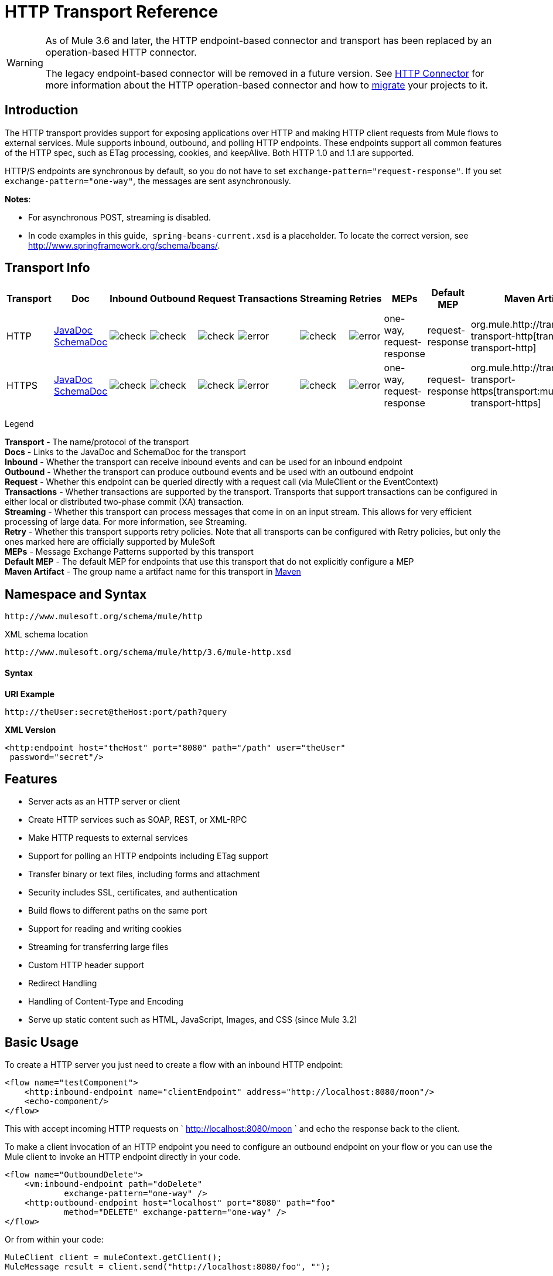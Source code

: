 = HTTP Transport Reference

[WARNING]
====
As of Mule 3.6 and later, the HTTP endpoint-based connector and transport has been replaced by an operation-based HTTP connector.

The legacy endpoint-based connector will be removed in a future version. See link:/mule-user-guide/v/3.6/http-connector[HTTP Connector] for more information about the HTTP operation-based connector and how to link:/mule-user-guide/v/3.6/migrating-to-the-new-http-connector[migrate] your projects to it.
====

== Introduction

The HTTP transport provides support for exposing applications over HTTP and making HTTP client requests from Mule flows to external services. Mule supports inbound, outbound, and polling HTTP endpoints. These endpoints support all common features of the HTTP spec, such as ETag processing, cookies, and keepAlive. Both HTTP 1.0 and 1.1 are supported.

HTTP/S endpoints are synchronous by default, so you do not have to set `exchange-pattern="request-response"`. If you set `exchange-pattern="one-way"`, the messages are sent asynchronously.

*Notes*:

* For asynchronous POST, streaming is disabled.
* In code examples in this guide,  `spring-beans-current.xsd` is a placeholder. To locate the correct version, see http://www.springframework.org/schema/beans/.

== Transport Info

[width="100%",cols="10%,9%,9%,9%,9%,9%,9%,9%,9%,9%,9%",options="header"]
|===
a|
Transport

 a|
Doc

 a|
Inbound

 a|
Outbound

 a|
Request

 a|
Transactions

 a|
Streaming

 a|
Retries

 a|
MEPs

 a|
Default MEP

 a|
Maven Artifact

|HTTP |http://www.mulesoft.org/docs/site/3.6.0/apidocs/org/mule/transport/http/package-summary.html[JavaDoc +
] http://www.mulesoft.org/docs/site/current3/schemadocs/namespaces/http_www_mulesoft_org_schema_mule_http/namespace-overview.html[SchemaDoc] |image:check.png[check] |image:check.png[check] |image:check.png[check] |image:error.png[error] |image:check.png[check] |image:error.png[error] |one-way, request-response |request-response |org.mule.http://transportmule-transport-http[transport:mule-transport-http]

|HTTPS |http://www.mulesoft.org/docs/site/3.6.0/apidocs/org/mule/transport/http/package-summary.html[JavaDoc +
] http://www.mulesoft.org/docs/site/current3/schemadocs/namespaces/http_www_mulesoft_org_schema_mule_https/namespace-overview.html[SchemaDoc] |image:check.png[check] |image:check.png[check] |image:check.png[check] |image:error.png[error] |image:check.png[check] |image:error.png[error] |one-way, request-response |request-response |org.mule.http://transportmule-transport-https[transport:mule-transport-https]

|===

Legend

*Transport* - The name/protocol of the transport +
*Docs* - Links to the JavaDoc and SchemaDoc for the transport +
*Inbound* - Whether the transport can receive inbound events and can be used for an inbound endpoint +
*Outbound* - Whether the transport can produce outbound events and be used with an outbound endpoint +
*Request* - Whether this endpoint can be queried directly with a request call (via MuleClient or the EventContext) +
*Transactions* - Whether transactions are supported by the transport. Transports that support transactions can be configured in either local or distributed two-phase commit (XA) transaction. +
*Streaming* - Whether this transport can process messages that come in on an input stream. This allows for very efficient processing of large data. For more information, see Streaming. +
*Retry* - Whether this transport supports retry policies. Note that all transports can be configured with Retry policies, but only the ones marked here are officially supported by MuleSoft +
*MEPs* - Message Exchange Patterns supported by this transport +
*Default MEP* - The default MEP for endpoints that use this transport that do not explicitly configure a MEP +
*Maven Artifact* - The group name a artifact name for this transport in http://maven.apache.org/[Maven]

== Namespace and Syntax

[source,xml, linenums]
----
http://www.mulesoft.org/schema/mule/http
----

XML schema location

[source,xml, linenums]
----
http://www.mulesoft.org/schema/mule/http/3.6/mule-http.xsd
----

==== Syntax

*URI Example*

----
http://theUser:secret@theHost:port/path?query
----

*XML Version*

[source,xml, linenums]
----
<http:endpoint host="theHost" port="8080" path="/path" user="theUser"
 password="secret"/>
----

== Features

* Server acts as an HTTP server or client
* Create HTTP services such as SOAP, REST, or XML-RPC
* Make HTTP requests to external services
* Support for polling an HTTP endpoints including ETag support
* Transfer binary or text files, including forms and attachment
* Security includes SSL, certificates, and authentication
* Build flows to different paths on the same port
* Support for reading and writing cookies
* Streaming for transferring large files
* Custom HTTP header support
* Redirect Handling
* Handling of Content-Type and Encoding
* Serve up static content such as HTML, JavaScript, Images, and CSS (since Mule 3.2)

== Basic Usage

To create a HTTP server you just need to create a flow with an inbound HTTP endpoint:

[source,xml, linenums]
----
<flow name="testComponent">
    <http:inbound-endpoint name="clientEndpoint" address="http://localhost:8080/moon"/>
    <echo-component/>
</flow>
----

This with accept incoming HTTP requests on ` http://localhost:8080/moon ` and echo the response back to the client.

To make a client invocation of an HTTP endpoint you need to configure an outbound endpoint on your flow or you can use the Mule client to invoke an HTTP endpoint directly in your code.

[source,xml, linenums]
----
<flow name="OutboundDelete">
    <vm:inbound-endpoint path="doDelete"
            exchange-pattern="one-way" />
    <http:outbound-endpoint host="localhost" port="8080" path="foo"
            method="DELETE" exchange-pattern="one-way" />
</flow>
----

Or from within your code:

[source,xml, linenums]
----
MuleClient client = muleContext.getClient();
MuleMessage result = client.send("http://localhost:8080/foo", "");
----

Finally, you can reference an endpoint by name from your Mule configuration in the Mule client. Using the previous example, you can create a global HTTP endpoint from the flow or code:

[source,xml, linenums]
----
<http:endpoint name="deleteEndpoint" host="localhost" port="8080" path="foo"
            method="DELETE" exchange-pattern="one-way" />
<flow name="OutboundDelete">
    <vm:inbound-endpoint path="doDelete" exchange-pattern="one-way" />
    <http:outbound-endpoint ref="deleteEndpoint"/>
</flow>
----

[source,xml, linenums]
----
MuleClient client = muleContext.getClient();
MuleMessage result = client.send("deleteEndpoint", "");
----

Global endpoints allow you to remove actual addresses from your code and flows so that you can move Mule applications between environments.

== Security

You can use the link:/mule-user-guide/v/3.6/https-transport-reference[HTTPS Transport Reference] to create secure connections over HTTP. If you want to secure requests to your HTTP endpoint, the HTTP connector supports HTTP Basic/Digest authentication methods (as well as the Mule generic header authentication). To configure HTTP Basic, you configure a link:/mule-user-guide/v/3.6/configuring-security[Security Endpoint Filter] on an HTTP endpoint.

[source,xml, linenums]
----
<http:inbound-endpoint address="http://localhost:4567">
  <spring-sec:http-security-filter realm="mule-realm" />
</http:inbound-endpoint>
----

You must configure the security manager on the Mule instance against which this security filter authenticates. For information about security configuration options and examples, see link:/mule-user-guide/v/3.6/configuring-security[Configuring Security]. For general information about endpoint configuration, see link:/mule-user-guide/v/3.6/endpoint-configuration-reference[Endpoint Configuration Reference].

=== HTTP Response Header

The default behavior of the HTTP connector is to return, among other things, the X_MULE_SESSION header as part of every HTTP response. The content of this header is a base64-encoded Java serialized object. As such, if you decode the value and look at the plain text, you can view all the names and values of the properties stored in the Mule session. To tighten security, you can prevent Mule from adding this header when it encounters an endpoint that references this connector by including the following code. 

[source,xml, linenums]
----
<http:connector name="NoSessionConnector">
<service-overrides
sessionHandler="org.mule.session.NullSessionHandler"/>
</http:connector>
----

[NOTE]
*Note*: If the X_MULE_SESSION header already exists as a property of the message, it is not removed by this sessionHandler attribute – it is passed through. The header may be present due to another connector in the application having added it. If you need to purge this header completely, add the NullSessionHandler to all connectors referenced in the application.

=== Sending Credentials

If you want to make an HTTP request that requires authentication, you can set the credentials on the endpoint:

----
http://user:password@mycompany.com/secure
----

=== Cookies

If you want to send cookies along on your outgoing request, simply configure them on the endpoint:

[source,xml, linenums]
----
<set-property value="#[['customCookie':'yes']]" propertyName="cookies" doc:name="Property" />

<http:outbound-endpoint address="http://localhost:8080" method="POST"/>
----

== Polling HTTP Services

The HTTP transport supports polling an HTTP URL, which is useful for grabbing periodic data from a page that changes or to invoke a REST service, such as polling an http://www.amazon.com/gp/browse.html/ref=sc_fe_l_2_3435361_4/104-8456774-7498312?%5Fencoding=UTF8&node=13584001&no=3435361&me=A36L942TSJ2AJA[Amazon Queue].

To configure the HTTP Polling receiver, you include an HTTP polling-connector configuration in your Mule configuration:

[source,xml, linenums]
----
<http:polling-connector name="PollingHttpConnector" pollingFrequency="30000"
           reuseAddress="true" />
----

To use the connector in your endpoints, use:

[source,xml, linenums]
----
<http:inbound-endpoint user="marie" password="marie" host="localhost" port="61205"
           connector-ref="PollingHttpConnector" />
----

== Handling HTTP Content-Type and Encoding

=== Sending

The following behavior applies when sending POST request bodies as a client and when returning a response body:

For a String, char[], Reader, or similar:

* If the endpoint has encoding set explicitly, use that
* Otherwise, take it from the message's property `Content-Type`
* If none of these is set, use the Mule Context's configuration default.
* For `Content-Type`, send the message's property `Content-Type` but with the actual encoding set.

For binary content, encoding is not relevant. `Content-Type` is set as follows:

* If the `Content-Type` property is set on the message, send that.
* Send "application/octet-stream" as `Content-Type` if none is set on the message.

=== Receiving

When receiving HTTP responses, the payload of the MuleMessage will always be the InputStream of the HTTP response.

== Including Custom Header Properties

When making a new HTTP client request, Mule filters out any existing HTTP request headers because they are often from a previous request. For example, if you have an HTTP endpoint that proxies another HTTP endpoint, you wouldn't want to copy the `Content-Type` header property from the first HTTP request to the second request.

If you do want to include HTTP headers, you can specify them as properties on the outbound endpoint as follows:

[source,xml, linenums]
----
<http:outbound-endpoint address="http://localhost:9002/events"
                        connector-ref="HttpConnector" contentType="image/png">
    <set-property propertyName="Accept" value="*.*"/>
</http:outbound-endpoint>
----

or use Message Properties Transformer, as follows:

[source,xml, linenums]
----
<message-properties-transformer scope="outbound">
    <add-message-property key="Accept" value="*.*"/>
</message-properties-transformer>

<http:outbound-endpoint address="http://localhost:9002/events"
                        connector-ref="HttpConnector" contentType="image/png"/>
----

== Building the Target URL from the Request

The HTTP request URL is available in the Mule header. You can access this using the expression `#[message.inboundProperties['http.request']]`. For example, if you want to redirect the request to a different server based on a filter, you can build the target URL as shown below:

[source,xml, linenums]
----
<http:outbound-endpoint address="http://localhost:8080#[message.inboundProperties['http.request']" />
----

== Handling Redirects

To redirect an HTTP client, you must set two properties on the endpoint. First, set the `http.status` property to '307', which instructs the client that the resource has be temporarily redirected. Alternatively, you can set the property to '301' for a permanent redirect. Second, set the `Location` property, which specifies the location where you want to redirect your client.

[TIP]
See the HTTP protocol specification for detailed information about status codes at http://www.w3.org/Protocols/rfc2616/rfc2616-sec10.html.

The following example flow listens on the local address `http://localhost:8080/mine` and sends a response with the redirection code instructing the client to go to http://mule.mulesoft.org/.

[source,xml, linenums]
----
<http:inbound-endpoint address="http://localhost:8080/mine" exchange-pattern="request-response"/>
<set-property propertyName="http.status" value="307"/>
<set-property propertyName="Location" value="http://mule.mulesoft.org/"/>
----

[NOTE]
====
*Notes*:

You must set the `exchange-pattern` attribute to `request-response`. Otherwise, a response immediately returns while the request is being placed on an internal queue.

If you configure a property as a child element of an inbound endpoint in Anypoint Studio's XML editor, you receive a validation error indicating that this is not allowed as a child element. However, your flow runs successfully, so you can safely ignore this error.
====

To follow redirects when making an outbound HTTP call, use the `followRedirect` attribute:

[source,xml, linenums]
----
<http:outbound-endpoint address="http://com.foo/bar" method="GET" exchange-pattern="request-response" followRedirects="true"/>
----

== Response Timeout

If no response is received for a set period of time, the connector will cease its attempts. By default, this time period is 1000 milliseconds, but you can set another value through the parameter `responseTimeout`.

[source,xml, linenums]
----
<http:outbound-endpoint address="http://com.foo/bar" method="GET" exchange-pattern="request-response" responseTimeout="5000"/>
----

If you set `responseTimeout` to 0, you will disable the timeout entirely.

[source,xml, linenums]
----
<http:outbound-endpoint address="http://com.foo/bar" method="GET" exchange-pattern="request-response" responseTimeout="0"/>
----

== Getting a Hash Map of POST Body Parameters

You can use the custom transformer
link:http://www.mulesoft.org/docs/site/3.6.0/apidocs/org/mule/transport/http/transformers/HttpRequestBodyToParamMap.html[HttpRequestBodyToParamMap] on your inbound endpoint to return the message properties as a hash map of name-value pairs. This transformer handles GET and POST with `application/x-www-form-urlencoded` content type.

For example:

[source,xml, linenums]
----
<http:inbound-endpoint ...>
  <http:body-to-parameter-map-transformer />
</http:inbound-endpoint>
----

== Processing GET Query Parameters

GET parameters posted to an HTTP inbound endpoint are automatically available in the payload on the Mule Message in their raw form and the query parameters are also passed and stored as inbound-scoped headers of the Mule Message.

For example, the following flow creates a simple HTTP server:

[source,xml, linenums]
----
<flow name="flows1Flow1">
    <http:inbound-endpoint host="localhost" port="8081"  encoding="UTF-8"/>
    <logger message="#[groovy:return message.toString();]" level="INFO"/>
</flow>
----

Doing a request from a browser using the URL:

----
http://localhost:8081/echo?reverb=4&flange=2
----

Results in a message payload of `/echo?reverb=4&flange=2` and two additional inbound headers on the message `reverb=4` and `flange=2`.

You can access these headers using expressions such as the following, which can be used in filters and routers, or injected into code:

[source,xml, linenums]
----
#[header:INBOUND:reverb]
----

== Serving Static Content

The HTTP connector can be used as a web server to deliver static content such as images, HTML, JavaScript, CSS files etc. To enable this, configure a flow with an HTTP static-resource-handler:

[source,xml, linenums]
----
<flow name="main-http">
    <http:inbound-endpoint address="http://localhost:8080/static"/>
    <http:static-resource-handler resourceBase="${app.home}/docroot"
        defaultFile="index.html"/>
</flow>
----

The important attribute here is the `resourceBase` since it defines where on the local system from which to serve files. Typically, set this to `${app.home}/docroot`, but it can point to any fully qualified location.

The default file allows you to specify the default resource to load if none is specified. If not set the default is `index.html`.

[TIP]
When developing a Mule application, locate the `docroot` directory at `<project.home>/src/main/app/docroot`.

=== Content-Type Handling

The `static-resource-handler` uses the same MIME type mapping system as the JDK, if you need to add your own MIME type to file extension mappings, add the following file to your application `<project home>/src/main/resources/META-INF/mime.types`:

----
image/png                   pngtext/plain                 txt cgi java
----

This maps the MIME type to one or more file extensions.

== HTTP Properties

When an HTTP request is processed in Mule, a Mule Message is created and the following HTTP information is persisted as inbound properties of the message.

* *http.context.path:* The context path of the endpoint being accessed. This is the path that the HTTP endpoint is listening on.
* *http.context.uri:* The context URI of the endpoint being accessed, it corresponds to the address of the endpoint.
* *http.headers:* A Map containing all the HTTP headers.
* *http.method:* The name of the HTTP method as used in the HTTP request line.
* *http.query.params:* A Map containing all the query parameters. It supports multiple values per key and both key and value are unescaped.
* *http.query.string:* The query string of the URL.
* *http.request:* The path and query portions of the URL being accessed.
* *http.request.path:* The path the URL being accessed. It does not include the query portion.
* *http.relative.path:* The relative path of the URI being accessed in relation to the context path.
* *http.status:* The status code associated with the latest response.
* *http.version:* The HTTP-Version.

To keep backward compatibility with previous versions of Mule, the headers and query parameters are also stored plain on the inbound properties. This behavior was improved in Mule 3.3 with the *http.headers* and *http.query.params* properties.

For example, giving the following HTTP GET request: http://localhost:8080/clients?min=1&max=10, the query parameters can be easily accessed by:

`#[message.inboundProperties['min']]` and` #[message.inboundProperties['max']]`

== Examples

The following provides some common usage examples that helps you get an understanding of how you can use HTTP and Mule.

*Filtering HTTP Requests*

[source,xml, linenums]
----
<mule xmlns="http://www.mulesoft.org/schema/mule/core"
       xmlns:xsi="http://www.w3.org/2001/XMLSchema-instance"
       xmlns:http="http://www.mulesoft.org/schema/mule/http"
    xsi:schemaLocation="
       http://www.mulesoft.org/schema/mule/core http://www.mulesoft.org/schema/mule/core/3.6/mule.xsd
       http://www.mulesoft.org/schema/mule/http http://www.mulesoft.org/schema/mule/http/3.6/mule-http.xsd">

    <flow name="httpIn">
        <http:inbound-endpoint host="localhost" port="8080">
            <not-filter>
                <http:request-wildcard-filter pattern="*.ico"/>
            </not-filter>
        </http:inbound-endpoint>
        <echo-component/>
    </flow>
</mule>
----

*Polling HTTP*

[source,xml, linenums]
----
<mule xmlns="http://www.mulesoft.org/schema/mule/core" xmlns:xsi="http://www.w3.org/2001/XMLSchema-instance"
    xmlns:http="http://www.mulesoft.org/schema/mule/http" xmlns:vm="http://www.mulesoft.org/schema/mule/vm"
    xmlns:test="http://www.mulesoft.org/schema/mule/test"
    xsi:schemaLocation="
       http://www.mulesoft.org/schema/mule/test http://www.mulesoft.org/schema/mule/test/3.6/mule-test.xsd
       http://www.mulesoft.org/schema/mule/core http://www.mulesoft.org/schema/mule/core/3.6/mule.xsd
       http://www.mulesoft.org/schema/mule/vm http://www.mulesoft.org/schema/mule/vm/3.6/mule-vm.xsd
       http://www.mulesoft.org/schema/mule/http http://www.mulesoft.org/schema/mule/http/3.6/mule-http.xsd">

    <!-- We are using two different types of HTTP connector so we must declare them
         both in the config -->
    <http:polling-connector name="PollingHttpConnector"
        pollingFrequency="30000" reuseAddress="true" />

    <http:connector name="HttpConnector" />

    <flow name="polling">
        <http:inbound-endpoint host="localhost" port="8080"
            connector-ref="PollingHttpConnector" exchange-pattern="one-way">
            <set-property propertyName="Accept" value="application/xml" />
        </http:inbound-endpoint>

        <vm:outbound-endpoint path="toclient" exchange-pattern="one-way" />
    </flow>

    <flow name="polled">
        <inbound-endpoint address="http://localhost:8080"
             connector-ref="HttpConnector" />

        <test:component>
            <test:return-data>foo</test:return-data>
        </test:component>
    </flow>
</mule>
----

*Setting Custom Headers*

[source,xml, linenums]
----
<?xml version="1.0" encoding="ISO-8859-1"?>
<mule xmlns="http://www.mulesoft.org/schema/mule/core"
      xmlns:xsi="http://www.w3.org/2001/XMLSchema-instance"
      xmlns:spring="http://www.springframework.org/schema/beans"
      xmlns:http="http://www.mulesoft.org/schema/mule/http"
      xmlns:test="http://www.mulesoft.org/schema/mule/test"
      xmlns:vm="http://www.mulesoft.org/schema/mule/vm"
      xsi:schemaLocation="
       http://www.mulesoft.org/schema/mule/vm http://www.mulesoft.org/schema/mule/vm/3.6/mule-vm.xsd
       http://www.mulesoft.org/schema/mule/test http://www.mulesoft.org/schema/mule/test/3.6/mule-test.xsd
       http://www.mulesoft.org/schema/mule/http http://www.mulesoft.org/schema/mule/http/3.6/mule-http.xsd
       http://www.springframework.org/schema/beans http://www.springframework.org/schema/beans/spring-beans-current.xsd
       http://www.mulesoft.org/schema/mule/core http://www.mulesoft.org/schema/mule/core/3.6/mule.xsd">

    <http:endpoint name="clientEndpoint" host="localhost" port="8080" exchange-pattern="request-response"/>
    <http:endpoint name="serverEndpoint" host="localhost" port="$8080" exchange-pattern="request-response"/>

    <http:endpoint name="clientEndpoint2" host="localhost" port="$8081" contentType="application/xml"
        exchange-pattern="one-way">
        <set-property propertyName="Content-Disposition" value="attachment; filename=foo.zip"/>
        <set-property propertyName="X-Test" value="foo"/>
    </http:endpoint>
    <http:endpoint name="serverEndpoint2" host="localhost" port="8081" exchange-pattern="request-response"/>

    <flow name="ProductDataSourceRepository">
        <http:inbound-endpoint ref="serverEndpoint" contentType="application/x-download">
            <properties>
                <spring:entry key="Content-Disposition" value="attachment; filename=foo.zip"/>
                <spring:entry key="Content-Type" value="application/x-download"/>
            </properties>
        </http:inbound-endpoint>
        <echo-component/>
    </flow>

    <flow name="TestService2">
        <http:inbound-endpoint ref="serverEndpoint2"/>
        <test:component logMessageDetails="true"/>
        <vm:outbound-endpoint path="out" connector-ref="vm" exchange-pattern="one-way"/>
    </flow>
</mule>
----

*Note*: In these code examples, ` spring-beans-current.xsd ` is a placeholder. To locate the correct version, see http://www.springframework.org/schema/beans/[http://www.springframework.org/schema/beans/].

*WebServer - Static Content*

[source,xml, linenums]
----
<mule xmlns="http://www.mulesoft.org/schema/mule/core"
      xmlns:xsi="http://www.w3.org/2001/XMLSchema-instance"
      xmlns:http="http://www.mulesoft.org/schema/mule/http"
      xsi:schemaLocation="
        http://www.mulesoft.org/schema/mule/core http://www.mulesoft.org/schema/mule/core/3.6/mule.xsd
        http://www.mulesoft.org/schema/mule/http http://www.mulesoft.org/schema/mule/http/3.6/mule-http.xsd">

    <flow name="httpWebServer">
        <http:inbound-endpoint address="http://localhost:8080/static"/>

        <http:static-resource-handler resourceBase="${app.home}/docroot"
               defaultFile="index.html"/>
    </flow>
</mule>
----

*Setting Cookies on a Request*

[source,xml, linenums]
----
<mule xmlns="http://www.mulesoft.org/schema/mule/core" xmlns:xsi="http://www.w3.org/2001/XMLSchema-instance"
    xmlns:spring="http://www.springframework.org/schema/beans"
    xmlns:http="http://www.mulesoft.org/schema/mule/http" xmlns:vm="http://www.mulesoft.org/schema/mule/vm"
    xsi:schemaLocation="
       http://www.springframework.org/schema/beans http://www.springframework.org/schema/beans/spring-beans-current.xsd
       http://www.mulesoft.org/schema/mule/core http://www.mulesoft.org/schema/mule/core/3.6/mule.xsd
       http://www.mulesoft.org/schema/mule/http http://www.mulesoft.org/schema/mule/http/3.6/mule-http.xsd
       http://www.mulesoft.org/schema/mule/vm http://www.mulesoft.org/schema/mule/vm/3.6/mule-vm.xsd">

    <http:connector name="httpConnector" enableCookies="true" />

    <flow name="testService">
        <vm:inbound-endpoint path="vm-in" exchange-pattern="one-way" />

        <http:outbound-endpoint address="http://localhost:${port1}"
            method="POST" exchange-pattern="one-way" content-type="text/xml">
            <properties>
                <spring:entry key="cookies">
                    <spring:map>
                        <spring:entry key="customCookie" value="yes"/>
                        <spring:entry key="expressionCookie" value="#[header:INBOUND:COOKIE_HEADER]"/>
                    </spring:map>
                </spring:entry>
            </properties>
        </http:outbound-endpoint>
    </flow>
</mule>
----

=== Common Exceptions

Outbound HTTP endpoint timeout: java.net.SocketTimeoutException

== Configuration Reference

This connector also accepts all the attributes from the link:/mule-user-guide/v/3.6/tcp-transport-reference[TCP connector].

== Connector

Allows Mule to communicate over HTTP. All parts of the HTTP spec are covered by Mule, so you can expect ETags to be honored as well as keep alive semantics and cookies.

=== Attributes of <connector...>

[width="100%",cols="20%,20%,20%,20%,20%",options="header"]
|====
|Name |Type |Required |Default |Description
|cookieSpec |enumeration |no |  |The cookie specification to be used by this connector when cookies are enabled.
|proxyHostname |string |no |  |The proxy host name or address.
|proxyPassword |string |no |  |The password to use for proxy access.
|proxyPort |port number |no |  |The proxy port number.
|proxyUsername |string |no |  |The username to use for proxy access.
|proxyNtlmAuthentication |boolean |no |  |Whether the proxy authentication scheme is NTLM or not. This property is required in order to use the right credentials under that scheme. Default is false
|enableCookies |boolean |no |  |Whether to support cookies.
|====

=== Child Elements of <connector...>

[width="100%",cols="34%,33%,33%",options="header"]
|===
|Name |Cardinality |Description
|===

For example:

[source,xml, linenums]
----
<mule xmlns="http://www.mulesoft.org/schema/mule/core"
       xmlns:xsi="http://www.w3.org/2001/XMLSchema-instance"
       xmlns:spring="http://www.springframework.org/schema/beans"
       xmlns:http="http://www.mulesoft.org/schema/mule/http"
    xsi:schemaLocation="
       http://www.springframework.org/schema/beans http://www.springframework.org/schema/beans/spring-beans-current.xsd
       http://www.mulesoft.org/schema/mule/core http://www.mulesoft.org/schema/mule/core/3.6/mule.xsd
       http://www.mulesoft.org/schema/mule/http http://www.mulesoft.org/schema/mule/http/3.6/mule-http.xsd">

    <http:connector name="HttpConnector" enableCookies="true" keepAlive="true"/>
...
</mule>
----

This connector also accepts all the attributes from the link:/mule-user-guide/v/3.6/tcp-transport-reference[TCP connector].

== Polling connector

Allows Mule to poll an external HTTP server and generate events from the result. This is useful for pull-only web services.

=== Attributes of <polling-connector...>

[width="100%",cols="20%,20%,20%,20%,20%",options="header"]
|===
|Name |Type |Required |Default |Description
|cookieSpec |enumeration |no |  |The cookie specification to be used by this connector when cookies are enabled.
|proxyHostname |string |no |  |The proxy host name or address.
|proxyPassword |string |no |  |The password to use for proxy access.
|proxyPort |port number |no |  |The proxy port number.
|proxyUsername |string |no |  |The username to use for proxy access.
|proxyNtlmAuthentication |boolean |no |  |Whether the proxy authentication scheme is NTLM or not. This property is required in order to use the right credentials under that scheme. Default is false
|enableCookies |boolean |no |  |Whether to support cookies.
|pollingFrequency |long |no |  |The time in milliseconds to wait between each request to the remote HTTP server.
|checkEtag |boolean |no |  |Whether the ETag header from the remote server is processed if the header is present.
|discardEmptyContent |boolean |no |  |Whether Mule should discard any messages from the remote server that have a zero content length. For many services a zero length would mean there was no data to return. If the remote HTTP server does return content to say that that the request is empty, users can configure a content filter on the endpoint to filter these messages out.
|===

=== Child Elements of <polling-connector...>

[width="100%",cols="34%,33%,33%",options="header"]
|===
|Name |Cardinality |Description
|===

== Rest service component

Built-in RestServiceWrapper can be used to proxy REST style services as local Mule components.

=== Attributes of <rest-service-component...>

[width="100%",cols="20%,20%,20%,20%,20%",options="header"]
|====
|Name |Type |Required |Default |Description
|httpMethod |enumeration |no |GET |The HTTP method to use when making the service request.
|serviceUrl |  |yes |  |The service URL to use when making the request. This should not contain any parameters, since these should be configured on the component. The service URL can contain Mule expressions, so the URL can be dynamic for each message request.
|====

=== Child Elements of <rest-service-component...>

[width="100%",cols="34%,33%,33%",options="header"]
|===
|Name |Cardinality |Description
|error-filter |0..1 |An error filter can be used to detect whether the response from the remote service resulted in an error.
|payloadParameterName |0..* |If the payload of the message is to be attached as a URL parameter, this should be set to the parameter name. If the message payload is an array of objects that multiple parameters can be set to, use each element in the array.
|requiredParameter |0..* |These are parameters that must be available on the current message for the request to be successful. The Key maps to the parameter name, the value can be any one of the valid expressions supported by Mule.
|optionalParameter |0..* |These are parameters that if they are on the current message will be added to the request, otherwise they will be ignored. The Key maps to the parameter name, the value can be any one of the valid expressions supported by Mule.
|===

== Inbound endpoint

An inbound HTTP endpoint exposes a service over HTTP, essentially making it an HTTP server. If polling of a remote HTTP service is required, this endpoint should be configured with a polling HTTP connector.

=== Attributes of <inbound-endpoint...>

[width="100%",cols="20%,20%,20%,20%,20%",options="header"]
|===
|Name |Type |Required |Default |Description
|user |string |no |  |The user name (if any) that will be used to authenticate against.
|password |string |no |  |The password for the user.
|host |string |no |  |The host to connect to. For inbound endpoints, this should be an address of a local network interface.
|port |port number |no |  |The port number to use when a connection is made.
|path |string |no |  |The path for the HTTP URL. It must not start with a slash.
|contentType |string |no |  |The HTTP ContentType to use.
|method |httpMethodTypes |no |  |The HTTP method to use.
|keep-alive |boolean |no |  |DEPRECATED: Use keepAlive attribute instead.
|keepAlive |boolean |no |  |Controls if the connection is kept alive.
|===

=== Child Elements of <inbound-endpoint...>

[width="100%",cols="34%,33%,33%",options="header"]
|===
|Name |Cardinality |Description
|===

For example:

[source,xml, linenums]
----
<http:inbound-endpoint host="localhost" port="63081" path="services/Echo" keepAlive="true"/>
----

The HTTP inbound endpoint attributes override those specified for the link:/mule-user-guide/v/3.6/endpoint-configuration-reference[default inbound endpoint attributes].

== Outbound endpoint

The HTTP outbound endpoint allows Mule to send requests to external servers or Mule inbound HTTP endpoints using the HTTP protocol.

=== Attributes of <outbound-endpoint...>

[width="100%",cols="20%,20%,20%,20%,20%",options="header"]
|=====
|Name |Type |Required |Default |Description
|followRedirects |boolean |no |  |If a request is made using GET that responds with a redirectLocation header, setting this to true will make the request on the redirect URL. This only works when using GET since you cannot automatically follow redirects when perfroming a POST (a restriction according to RFC 2616).
|exceptionOnMessageError |boolean |no |true |If a request returns a status code greater or equal than 400 an exception will be thrown.
|user |string |no |  |The user name (if any) that will be used to authenticate against.
|password |string |no |  |The password for the user.
|host |string |no |  |The host to connect to. For inbound endpoints, this should be an address of a local network interface.
|port |port number |no |  |The port number to use when a connection is made.
|path |string |no |  |The path for the HTTP URL. It must not start with a slash.
|contentType |string |no |  |The HTTP ContentType to use.
|method |httpMethodTypes |no |  |The HTTP method to use.
|keep-alive |boolean |no |  |DEPRECATED: Use keepAlive attribute instead.
|keepAlive |boolean |no |  |Controls if the connection is kept alive.
|=====

=== Child Elements of <outbound-endpoint...>

[width="100%",cols="34%,33%,33%",options="header"]
|===
|Name |Cardinality |Description
|===

For example:

[source,xml, linenums]
----
<http:outbound-endpoint host="localhost" port="8080" method="POST"/>
----

The HTTP outbound endpoint attributes override those specified for the link:/mule-user-guide/v/3.6/endpoint-configuration-reference[default outbound endpoint attributes].

== Endpoint

Configures a 'global' HTTP endpoint that can be referenced by services. Services can augment the configuration defined in the global endpoint with local configuration elements.

=== Attributes of <endpoint...>

[width="100%",cols="20%,20%,20%,20%,20%",options="header"]
|=====
|Name |Type |Required |Default |Description
|followRedirects |boolean |no |  |If a request is made using GET that responds with a redirectLocation header, setting this to true will make the request on the redirect URL. This only works when using GET since you cannot automatically follow redirects when perfroming a POST (a restriction according to RFC 2616).
|exceptionOnMessageError |boolean |no |true |If a request returns a status code greater or equal than 400 an exception will be thrown.
|user |string |no |  |The user name (if any) that will be used to authenticate against.
|password |string |no |  |The password for the user.
|host |string |no |  |The host to connect to. For inbound endpoints, this should be an address of a local network interface.
|port |port number |no |  |The port number to use when a connection is made.
|path |string |no |  |The path for the HTTP URL. It must not start with a slash.
|contentType |string |no |  |The HTTP ContentType to use.
|method |httpMethodTypes |no |  |The HTTP method to use.
|keep-alive |boolean |no |  |DEPRECATED: Use keepAlive attribute instead.
|keepAlive |boolean |no |  |Controls if the connection is kept alive.
|=====

=== Child Elements of <endpoint...>

[width="100%",cols="34%,33%,33%",options="header"]
|===
|Name |Cardinality |Description
|===

For example:

[source,xml, linenums]
----
<http:endpoint name="serverEndpoint1" host="localhost" port="60199" path="test1" />
----

The HTTP endpoint attributes override those specified for the link:/mule-user-guide/v/3.6/endpoint-configuration-reference[default global endpoint attributes].

== Request wildcard filter

(As of 2.2.2) The request-wildcard-filter element can be used to restrict the request by applying wildcard expressions to the URL.

=== Child Elements of <request-wildcard-filter...>

[width="100%",cols="34%,33%,33%",options="header"]
|===
|Name |Cardinality |Description
|===
